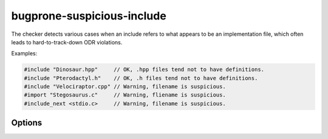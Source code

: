 .. title:: clang-tidy - bugprone-suspicious-include

bugprone-suspicious-include
===========================

The checker detects various cases when an include refers to what appears to be
an implementation file, which often leads to hard-to-track-down ODR violations.

Examples:

.. code-block:: c++

  #include "Dinosaur.hpp"     // OK, .hpp files tend not to have definitions.
  #include "Pterodactyl.h"    // OK, .h files tend not to have definitions.
  #include "Velociraptor.cpp" // Warning, filename is suspicious.
  #import "Stegosaurus.c"     // Warning, fliename is suspicious.
  #include_next <stdio.c>     // Warning, filename is suspicious.

Options
-------
.. option:: HeaderFileExtensions

   Default value: ";h;hh;hpp;hxx"
   A semicolon-separated list of filename extensions of header files (the
   filename extensions should not contain a "." prefix). For extension-less
   header files, use an empty string or leave an empty string between ";"
   if there are other filename extensions.

.. option:: ImplementationFileExtensions

   Default value: "c;cc;cpp;cxx"
   Likewise, a semicolon-separated list of filename extensions of
   implementation files.
